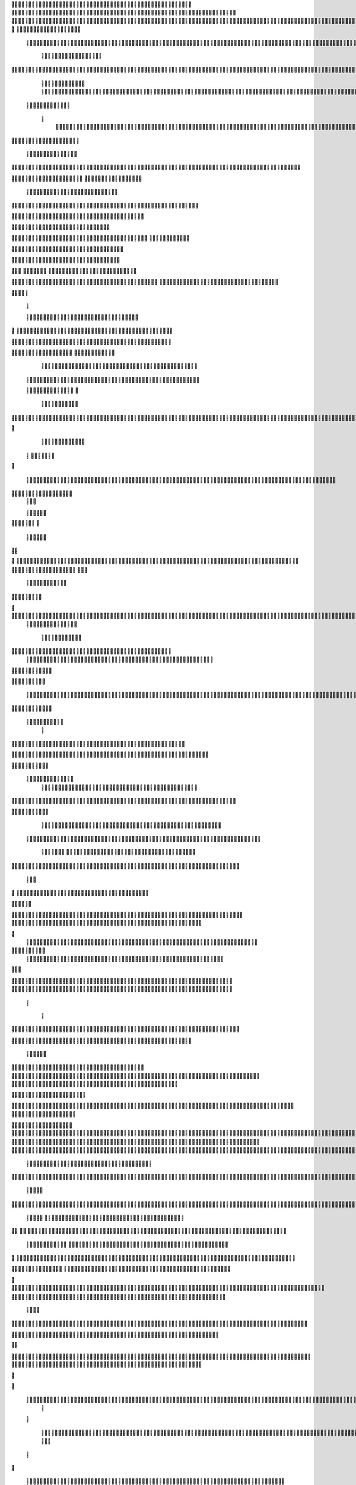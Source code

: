                     	
                                                	
                      
                                                                                                      			 

	                                                               	

			 			
                                                               
	

		 									                                                        		
	
	 


		
			                                                                   			

		




	


 	                                                                       	


				

	

	                                                                          	
	
	
                                                                  
               
	
	


                	 		                                                             						              
			
			

	     
	
                                           		

          

					

				
     		

				                                          

	        	
	





	
	     
	
		  	


		
                                              				



		     	
			       
	                                         
  	
		
		
    		
	
	
	       	

	                                                 		

	     

		

			
    	



	                                                   
	 		
	    		

				

	


                                        
	            
	
  	     	
		 	
	

 	


	
		                                               	                 		
		
		
		   	
			
                                    

                 
		


	
	  		
		                                           
          	

		
		                                               



	                             	
		
		          	                                            
				
     		                       		

	               



                                        		
	


		
                   				                                            

				
	                  

	                                            

	
		
	
                         	
                                      

	
	
		                         

                         
                         	


	
	                                                                                    	                                                                                                                                                                                                                                                                                      
                                            
                 		                                                                                          
	                             
               
                      
		   
                                    		
                          
	  		                                 
	
	
                      
			         		                          			



                  

       

                      	

		
		
  
       	
    
                           
		

	

		
           

                                 
			





	
	
          			                                    



	







	                                                  
		

			
	
	
		                                                             	
	



	


	                             	                                              




	

	     	                           
	                                         


	
	

     


		                                                                           

	



		



  






		                                                            
      

	
	


	
	
  	





		
                                                               
				
	

		      	





 	


                                                                        



	

		


     		









                                                                     	
	
	
	

	 



	




	

	

                                                                     			
			


  
  	

	
		                                                                        	 			
      

	
                                                                             
         
	 
                                                                              
 
  

  	


                      
                                                



 	   	    	




                                                     	 

   
     			
	                                                	           

			                                                         



                                                                    
	
                                                                         
		       
	                                                 

                     
                                 		    
   

    	    
      
	
			

                     
	
        

	    		
         
   				
	
	                                    






     
        

   
	


	
	                                
      
				     
  
 	

			
                                             
	
	
	     
     	
	

		
                                               	
	
	
             		
		                                         

	
	
             
	




                    	
                            
		
	


    	
	                 
		
  
          
        
			

	  



		


  
         

 

              
  
   	


    
                     


	
      


        	
       		


 	
  

		
	

		
        		    		


					




	
 		


	
	
	
		





  	
	
     			

				



			
		




	

	
	
				
		


		




	
       
	



	
	



	

	
			

	
 
	




		






							
		

	
	


		         	

	
						


			
	





			
	
	
			



 			

	
	
               			
		

	













	
		


			
		
	
				
	
										
	

	

          

   

					

		





	









		
	





		



											



			
			
				
				  

	                    
		
	
	


		



	
	

			





				


			

	
					
						
			
			
			






                          	

		



	

		


							
			




		
		
		
	
		

		
	
					
		


			
   	


	

                      	
	
			





	


	
			

	
	


	


			
								
			
			
			
					

		
 




	


            	
               
				
					






	





		
		

 	


						
		
									
	
	
			
	







             

              
	







	
	
	
	

		


		


  		




 
		



				
			
	


			




	 

			

		
                              

	
	
		
	


	




	


	

		


				
		 
					

	







		
	



           


                     

	





		





					

	

	
   



			
	
					



			
	 	





            
	
                   
		

	






			
	 

		


 		
		
	
						
					
		 



	
       	

                  	




				


	



	

	


	





				
		



	


 		
 	
	
 	


         
 	
	
               


		

				
		



	



	


								









	          
 

	           	       		





			





				




		

	



                 
	
		

	
   
    



	
        		

	


		


	






				
			




 
            
		





		     
		





       						


	
		






	
			
				
					






  




    	 




	      
 
			




              



	
		





 
	
				
 					
	

					













 


 
     


   
	


		

               
 
 		


	 				
	
	
	
		
	

		

	












	 		
                  	

	

	




	                	


	
		


										 	
		

	


	



		                     

	

	





	       	
	

												

 




	

                    	


	

	

   
	
						
				  			
		 
                  	
	




	     
 

	

								           
			


	        



	



		
			
	
		 
   		


  

 









	

	




		         
	



	
	


	
	

	
			


		 	        
   	
	


	



			

	
	








		



				         
		
	   


			


			

	



	



		
		
		

	
			                   
	


    
	

 
 		





			




	





				




	
                       	
	

   

	 
		


		


		


	





	





	



	
                       
	
		

    
  	


			
	


	
		



	

		  

	 	
	 	                          	






    
   	
		

	
		


		



		



	
				                    
	





  
     


		
		
	



	

	

			


		
	
		

	
	
		             	

			
		         		
		
 
	


	
		


	


	
 

			
							

	
			 			                       




	

          	
			 	
	
		
	




	




 						
					
			
		
				                              


	   


       
			

	


	
	

	
	
	
		
		





												 						                       	
	


             
			
				
 		
	

	


	




	



								
							
	
	                      





             



	   
	 
 	


	 

	
	
										
	                    

  	
	



                  
	



																					

	
	                   	                


	
	
								
										 	



	              
	
                 
	

	

				
				
											


	
                
		                
			

 




											
	
			

	

	




	                 
                








				 								
			
				
		






	                                         






				
	
			
			
			
	

	







	                                            


	



 			



		
	


				

			

												
				


			                                          

	



	
	




									
			
		
		
						


		




   	                         
   	

			
	


	 								
			
	
					
			



	




 
  


   

                  				







	
						
	 
														




		


	        
              

	





 			
	

	

	
								

	

 







       	
                		

  				

	
	






			
	
	










		
      
    			                
		


		 		










		


	












	       
   
                            


			

		


	
	


			








	

		      
  
                                  
		
	 		

		







	
 






	

		

                                  



	  


	


	



	





		


		



                    	       

	

		

		
		


	










 








	




		

                    

	
             	



	
		


	












	



		




	




	

	

                       
			
                   
			
			

	
	


		

		




















	






					                        



			                     	

	




	





	







	







	  	






	
			


		                    					

               
      
	

		
	

			



	

			


	






	






			
		

	          
     	
		
	             	

	 







			

	
	



	
	

















	
		            
                       












	
	









	







			





	







						                    
                  	



	







 
	

		
	
				

		




	
	
	




		







	


	 	
	
				                      
	                    
		




	


	
	
 	



	








	



	








	






		

	
	

	



	



	
		

                 
                    
	


			

		

		




	


	

 












	
	
		






	







				




	






                           
		





			
 
	





	











	




	







		
		










				




	





                           	  		
	
		


	
		

				
 



	
	










 



















	
	

	








	

                             



 


  


	
			
	





	

			


	


	





	







 	









		



		








		
                      		
	


   	


   	

					
	

	
	



			
	

		



	


		
 
		



	


	








	
		


		


	




		

                    

	



	   
		
    	
	
		


	


 



	

	   



	

		
		





















	













                 	

					       		 	
		



	





 


		


		
		




	
	



	



	




			







 




                  		            
  


				






		
	



	




	


	





		
	
	 

























                          
  	
		 	

 	





	
	
	
	

					





		





		










	

	


 



                        

				
	

		
	

	

 	






















 

	










                 

      	
		
	
			


     










			







	


	





                     



	           

		


	









	



                              


 
 			
	

	
	





			
	





                               
  
	
				












		






                                
	
	
					















                            
     	
				


	



	


		




                           


			
	
		






	
	
		





                           

	
		
	
			
		



		





                                  
			
		
		
	 
	





			


	

		
                           
     	


	
 	
   	
		






	
		

	
	
                                
 
	
 
  		



	


	  	
				
     
                
	
    		


		

			
 	
	             

   


			
 



 
		

	              
 
 
  		
		





	 	


	          
   	
	








   	



           
     








	 
 		
          
   

			





 

  
             


   		
	
			





         	        	
		
		




      	        
				







       

  
   
	

	






            

			




                

	


	

               

			 


            

  

	
      
           



       
        





                 
   	



	                   
        	 



                    	
      	







                   	
			    	

	
  


	
                       
		
	

	
   

 

		




	
                      
	
		
					   
  	

	
	




                       	


		
		

   		



		






  
               


							



		
		


	

                     					
	
	

	





	


	
	
	



           
   	

	





	    
	



	

	

			        	
  	
	
	
			
	
    



				

	        
   
			

		
		
	     



	



	        	      
	

		
			
    		




	


                
	
						




		




                  	

				







	

	
	



	              					
				
				
	
	





	
               
 
		
		
	


				
			
	





		              

  
	
							
	
	
					
	


              

		
	

	
	
		
	

         
	




			
	
	
         

	
		
	
	
	 
			
	    
	 
	


	 


	
         	
				

        			